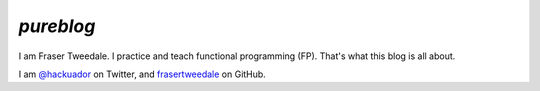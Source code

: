 *pureblog*
----------

I am Fraser Tweedale.  I practice and teach functional programming
(FP).  That's what this blog is all about.

I am `@hackuador`_ on Twitter, and `frasertweedale`_ on GitHub.

.. _@hackuador: https://twitter.com/hackuador
.. _frasertweedale: https://github.com/frasertweedale
